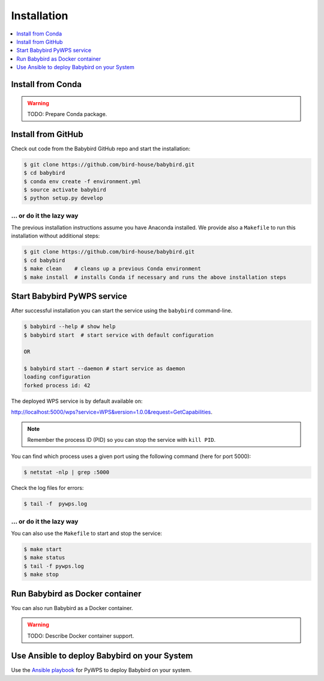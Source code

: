 .. _installation:

Installation
============

.. contents::
    :local:
    :depth: 1

Install from Conda
------------------

.. warning::

   TODO: Prepare Conda package.

Install from GitHub
-------------------

Check out code from the Babybird GitHub repo and start the installation:

.. code-block:: sh

   $ git clone https://github.com/bird-house/babybird.git
   $ cd babybird
   $ conda env create -f environment.yml
   $ source activate babybird
   $ python setup.py develop

... or do it the lazy way
+++++++++++++++++++++++++

The previous installation instructions assume you have Anaconda installed.
We provide also a ``Makefile`` to run this installation without additional steps:

.. code-block:: sh

   $ git clone https://github.com/bird-house/babybird.git
   $ cd babybird
   $ make clean    # cleans up a previous Conda environment
   $ make install  # installs Conda if necessary and runs the above installation steps

Start Babybird PyWPS service
----------------------------

After successful installation you can start the service using the ``babybird`` command-line.

.. code-block:: sh

   $ babybird --help # show help
   $ babybird start  # start service with default configuration

   OR

   $ babybird start --daemon # start service as daemon
   loading configuration
   forked process id: 42

The deployed WPS service is by default available on:

http://localhost:5000/wps?service=WPS&version=1.0.0&request=GetCapabilities.

.. NOTE:: Remember the process ID (PID) so you can stop the service with ``kill PID``.

You can find which process uses a given port using the following command (here for port 5000):

.. code-block:: sh

   $ netstat -nlp | grep :5000


Check the log files for errors:

.. code-block:: sh

   $ tail -f  pywps.log

... or do it the lazy way
+++++++++++++++++++++++++

You can also use the ``Makefile`` to start and stop the service:

.. code-block:: sh

  $ make start
  $ make status
  $ tail -f pywps.log
  $ make stop


Run Babybird as Docker container
--------------------------------

You can also run Babybird as a Docker container.

.. warning::

  TODO: Describe Docker container support.

Use Ansible to deploy Babybird on your System
---------------------------------------------

Use the `Ansible playbook`_ for PyWPS to deploy Babybird on your system.


.. _Ansible playbook: http://ansible-wps-playbook.readthedocs.io/en/latest/index.html
